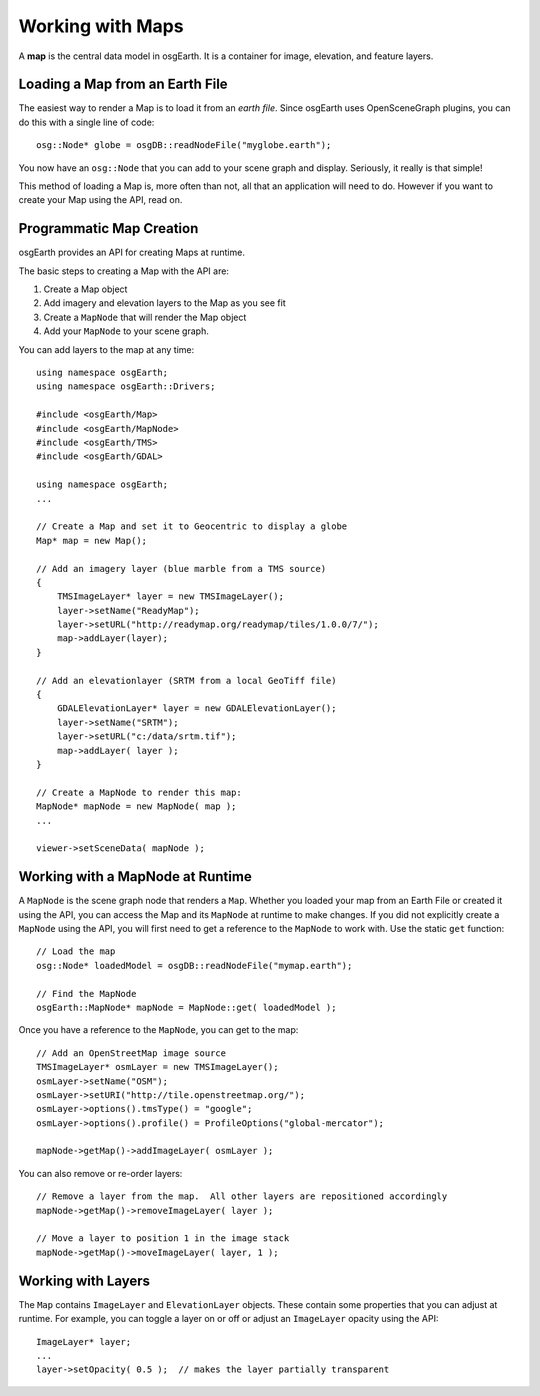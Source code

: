 Working with Maps
=================

A **map** is the central data model in osgEarth.
It is a container for image, elevation, and feature layers.

Loading a Map from an Earth File
--------------------------------

The easiest way to render a Map is to load it from an *earth file*.
Since osgEarth uses OpenSceneGraph plugins, you can do this with a single line of code::

    osg::Node* globe = osgDB::readNodeFile("myglobe.earth");

You now have an ``osg::Node`` that you can add to your scene graph and display.
Seriously, it really is that simple!

This method of loading a Map is, more often than not, all that an application will
need to do. However if you want to create your Map using the API, read on.


Programmatic Map Creation
-------------------------

osgEarth provides an API for creating Maps at runtime.

The basic steps to creating a Map with the API are:

1. Create a Map object
2. Add imagery and elevation layers to the Map as you see fit
3. Create a ``MapNode`` that will render the Map object
4. Add your ``MapNode`` to your scene graph.

You can add layers to the map at any time::

    using namespace osgEarth;
    using namespace osgEarth::Drivers;
    
    #include <osgEarth/Map>
    #include <osgEarth/MapNode>
    #include <osgEarth/TMS>
    #include <osgEarth/GDAL>

    using namespace osgEarth;
    ...

    // Create a Map and set it to Geocentric to display a globe
    Map* map = new Map();

    // Add an imagery layer (blue marble from a TMS source)
    {
        TMSImageLayer* layer = new TMSImageLayer();
        layer->setName("ReadyMap");
        layer->setURL("http://readymap.org/readymap/tiles/1.0.0/7/");
        map->addLayer(layer);
    }

    // Add an elevationlayer (SRTM from a local GeoTiff file)
    {
        GDALElevationLayer* layer = new GDALElevationLayer();
        layer->setName("SRTM");
        layer->setURL("c:/data/srtm.tif");
        map->addLayer( layer );
    }

    // Create a MapNode to render this map:
    MapNode* mapNode = new MapNode( map );
    ...
    
    viewer->setSceneData( mapNode );

    
Working with a MapNode at Runtime
----------------------------------

A ``MapNode`` is the scene graph node that renders a ``Map``. Whether you loaded your
map from an Earth File or created it using the API, you can access the Map and its
``MapNode`` at runtime to make changes. If you did not explicitly create a ``MapNode``
using the API, you will first need to get a reference to the ``MapNode`` to work with.
Use the static ``get`` function::

    // Load the map
    osg::Node* loadedModel = osgDB::readNodeFile("mymap.earth");

    // Find the MapNode
    osgEarth::MapNode* mapNode = MapNode::get( loadedModel );

    
Once you have a reference to the ``MapNode``, you can get to the map::

    // Add an OpenStreetMap image source
    TMSImageLayer* osmLayer = new TMSImageLayer();
    osmLayer->setName("OSM");
    osmLayer->setURI("http://tile.openstreetmap.org/");
    osmLayer->options().tmsType() = "google";
    osmLayer->options().profile() = ProfileOptions("global-mercator");

    mapNode->getMap()->addImageLayer( osmLayer );

    
You can also remove or re-order layers::

    // Remove a layer from the map.  All other layers are repositioned accordingly
    mapNode->getMap()->removeImageLayer( layer );

    // Move a layer to position 1 in the image stack
    mapNode->getMap()->moveImageLayer( layer, 1 );


Working with Layers
-------------------

The ``Map`` contains ``ImageLayer`` and ``ElevationLayer`` objects.
These contain some properties that you can adjust at runtime.
For example, you can toggle a layer on or off or adjust an ``ImageLayer`` opacity using the API::

    ImageLayer* layer;
    ...
    layer->setOpacity( 0.5 );  // makes the layer partially transparent

